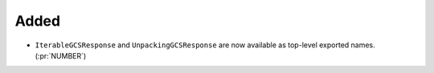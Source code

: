 Added
~~~~~

- ``IterableGCSResponse`` and ``UnpackingGCSResponse`` are now available as
  top-level exported names. (:pr:`NUMBER`)
